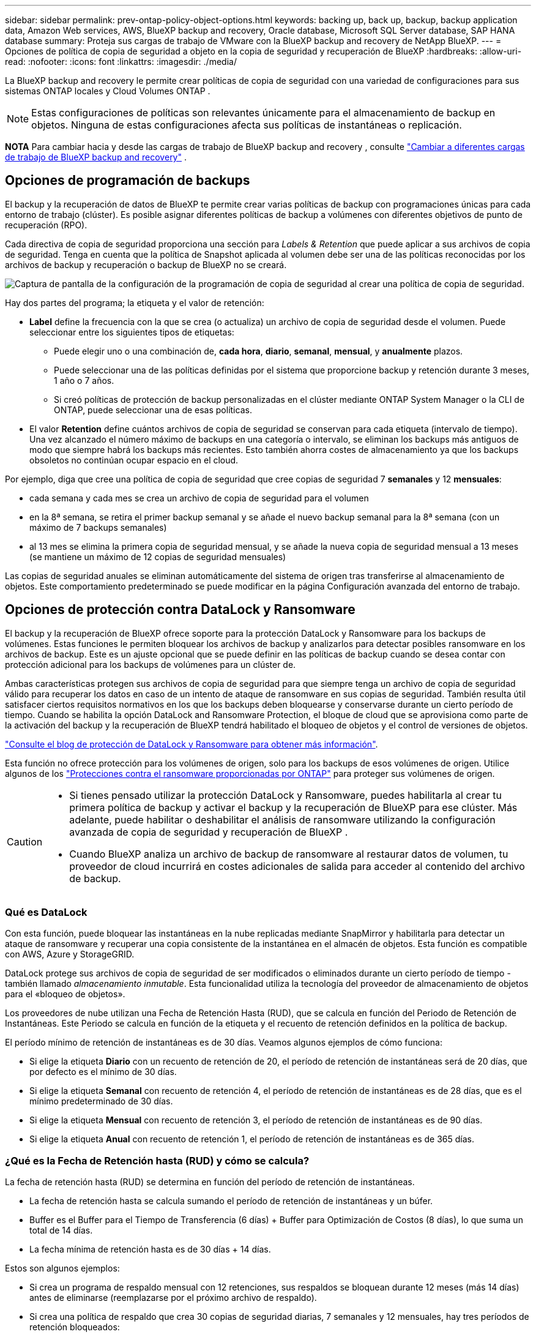 ---
sidebar: sidebar 
permalink: prev-ontap-policy-object-options.html 
keywords: backing up, back up, backup, backup application data, Amazon Web services, AWS, BlueXP backup and recovery, Oracle database, Microsoft SQL Server database, SAP HANA database 
summary: Proteja sus cargas de trabajo de VMware con la BlueXP backup and recovery de NetApp BlueXP. 
---
= Opciones de política de copia de seguridad a objeto en la copia de seguridad y recuperación de BlueXP
:hardbreaks:
:allow-uri-read: 
:nofooter: 
:icons: font
:linkattrs: 
:imagesdir: ./media/


[role="lead"]
La BlueXP backup and recovery le permite crear políticas de copia de seguridad con una variedad de configuraciones para sus sistemas ONTAP locales y Cloud Volumes ONTAP .


NOTE: Estas configuraciones de políticas son relevantes únicamente para el almacenamiento de backup en objetos. Ninguna de estas configuraciones afecta sus políticas de instantáneas o replicación.

[]
====
*NOTA* Para cambiar hacia y desde las cargas de trabajo de BlueXP backup and recovery , consulte link:br-start-switch-ui.html["Cambiar a diferentes cargas de trabajo de BlueXP backup and recovery"] .

====


== Opciones de programación de backups

El backup y la recuperación de datos de BlueXP te permite crear varias políticas de backup con programaciones únicas para cada entorno de trabajo (clúster). Es posible asignar diferentes políticas de backup a volúmenes con diferentes objetivos de punto de recuperación (RPO).

Cada directiva de copia de seguridad proporciona una sección para _Labels & Retention_ que puede aplicar a sus archivos de copia de seguridad. Tenga en cuenta que la política de Snapshot aplicada al volumen debe ser una de las políticas reconocidas por los archivos de backup y recuperación o backup de BlueXP no se creará.

image:screenshot_backup_schedule_settings.png["Captura de pantalla de la configuración de la programación de copia de seguridad al crear una política de copia de seguridad."]

Hay dos partes del programa; la etiqueta y el valor de retención:

* *Label* define la frecuencia con la que se crea (o actualiza) un archivo de copia de seguridad desde el volumen. Puede seleccionar entre los siguientes tipos de etiquetas:
+
** Puede elegir uno o una combinación de, *cada hora*, *diario*, *semanal*, *mensual*, y *anualmente* plazos.
** Puede seleccionar una de las políticas definidas por el sistema que proporcione backup y retención durante 3 meses, 1 año o 7 años.
** Si creó políticas de protección de backup personalizadas en el clúster mediante ONTAP System Manager o la CLI de ONTAP, puede seleccionar una de esas políticas.


* El valor *Retention* define cuántos archivos de copia de seguridad se conservan para cada etiqueta (intervalo de tiempo). Una vez alcanzado el número máximo de backups en una categoría o intervalo, se eliminan los backups más antiguos de modo que siempre habrá los backups más recientes. Esto también ahorra costes de almacenamiento ya que los backups obsoletos no continúan ocupar espacio en el cloud.


Por ejemplo, diga que cree una política de copia de seguridad que cree copias de seguridad 7 *semanales* y 12 *mensuales*:

* cada semana y cada mes se crea un archivo de copia de seguridad para el volumen
* en la 8ª semana, se retira el primer backup semanal y se añade el nuevo backup semanal para la 8ª semana (con un máximo de 7 backups semanales)
* al 13 mes se elimina la primera copia de seguridad mensual, y se añade la nueva copia de seguridad mensual a 13 meses (se mantiene un máximo de 12 copias de seguridad mensuales)


Las copias de seguridad anuales se eliminan automáticamente del sistema de origen tras transferirse al almacenamiento de objetos. Este comportamiento predeterminado se puede modificar en la página Configuración avanzada del entorno de trabajo.



== Opciones de protección contra DataLock y Ransomware

El backup y la recuperación de BlueXP ofrece soporte para la protección DataLock y Ransomware para los backups de volúmenes. Estas funciones le permiten bloquear los archivos de backup y analizarlos para detectar posibles ransomware en los archivos de backup. Este es un ajuste opcional que se puede definir en las políticas de backup cuando se desea contar con protección adicional para los backups de volúmenes para un clúster de.

Ambas características protegen sus archivos de copia de seguridad para que siempre tenga un archivo de copia de seguridad válido para recuperar los datos en caso de un intento de ataque de ransomware en sus copias de seguridad. También resulta útil satisfacer ciertos requisitos normativos en los que los backups deben bloquearse y conservarse durante un cierto período de tiempo. Cuando se habilita la opción DataLock and Ransomware Protection, el bloque de cloud que se aprovisiona como parte de la activación del backup y la recuperación de BlueXP tendrá habilitado el bloqueo de objetos y el control de versiones de objetos.

https://bluexp.netapp.com/blog/cbs-blg-the-bluexp-feature-that-protects-backups-from-ransomware["Consulte el blog de protección de DataLock y Ransomware para obtener más información"^].

Esta función no ofrece protección para los volúmenes de origen, solo para los backups de esos volúmenes de origen. Utilice algunos de los  https://docs.netapp.com/us-en/ontap/anti-ransomware/index.html["Protecciones contra el ransomware proporcionadas por ONTAP"^] para proteger sus volúmenes de origen.

[CAUTION]
====
* Si tienes pensado utilizar la protección DataLock y Ransomware, puedes habilitarla al crear tu primera política de backup y activar el backup y la recuperación de BlueXP para ese clúster. Más adelante, puede habilitar o deshabilitar el análisis de ransomware utilizando la configuración avanzada de copia de seguridad y recuperación de BlueXP .
* Cuando BlueXP analiza un archivo de backup de ransomware al restaurar datos de volumen, tu proveedor de cloud incurrirá en costes adicionales de salida para acceder al contenido del archivo de backup.


====


=== Qué es DataLock

Con esta función, puede bloquear las instantáneas en la nube replicadas mediante SnapMirror y habilitarla para detectar un ataque de ransomware y recuperar una copia consistente de la instantánea en el almacén de objetos. Esta función es compatible con AWS, Azure y StorageGRID.

DataLock protege sus archivos de copia de seguridad de ser modificados o eliminados durante un cierto período de tiempo - también llamado _almacenamiento inmutable_. Esta funcionalidad utiliza la tecnología del proveedor de almacenamiento de objetos para el «bloqueo de objetos».

Los proveedores de nube utilizan una Fecha de Retención Hasta (RUD), que se calcula en función del Periodo de Retención de Instantáneas. Este Periodo se calcula en función de la etiqueta y el recuento de retención definidos en la política de backup.

El período mínimo de retención de instantáneas es de 30 días. Veamos algunos ejemplos de cómo funciona:

* Si elige la etiqueta *Diario* con un recuento de retención de 20, el período de retención de instantáneas será de 20 días, que por defecto es el mínimo de 30 días.
* Si elige la etiqueta *Semanal* con recuento de retención 4, el período de retención de instantáneas es de 28 días, que es el mínimo predeterminado de 30 días.
* Si elige la etiqueta *Mensual* con recuento de retención 3, el período de retención de instantáneas es de 90 días.
* Si elige la etiqueta *Anual* con recuento de retención 1, el período de retención de instantáneas es de 365 días.




=== ¿Qué es la Fecha de Retención hasta (RUD) y cómo se calcula?

La fecha de retención hasta (RUD) se determina en función del período de retención de instantáneas.

* La fecha de retención hasta se calcula sumando el período de retención de instantáneas y un búfer.
* Buffer es el Buffer para el Tiempo de Transferencia (6 días) + Buffer para Optimización de Costos (8 días), lo que suma un total de 14 días.
* La fecha mínima de retención hasta es de 30 días + 14 días.


Estos son algunos ejemplos:

* Si crea un programa de respaldo mensual con 12 retenciones, sus respaldos se bloquean durante 12 meses (más 14 días) antes de eliminarse (reemplazarse por el próximo archivo de respaldo).
* Si crea una política de respaldo que crea 30 copias de seguridad diarias, 7 semanales y 12 mensuales, hay tres períodos de retención bloqueados:
+
** Las copias de seguridad "30 diarias" se conservan durante 44 días (30 días más 14 días de búfer).
** Las copias de seguridad "7 semanales" se conservan durante 9 semanas (7 semanas más 14 días) y
** Las copias de seguridad "12 mensuales" se conservan durante 12 meses (más 14 días).


* Si crea una programación de backup horaria con 24 retentions, puede pensar que los backups están bloqueados durante 24 horas. Sin embargo, dado que es inferior al mínimo de 30 días, cada backup se bloqueará y conservará durante 44 días (30 días más 14 días de búfer).



CAUTION: Las copias de seguridad antiguas se eliminan una vez que expira el período de retención de DataLock, no después del período de retención de la política de copia de seguridad.

La configuración de retención de DataLock anula la configuración de retención de políticas de su política de respaldo. Esto podría afectar a los costes de almacenamiento, ya que los archivos de backup se guardarán en el almacén de objetos durante un periodo de tiempo más largo.



=== Habilitar DataLock y la protección contra ransomware

Puede habilitar DataLock y la protección contra ransomware al crear una política. No podrá habilitarla, modificarla ni deshabilitarla una vez creada.

. Cuando cree una política, expanda la sección *Protección contra DataLock y Ransomware*.
. Elija una de las siguientes opciones:
+
** *Ninguno*: La protección DataLock y la protección contra ransomware están deshabilitadas.
** *Desbloqueado*: La protección DataLock y la protección contra ransomware están habilitadas. Los usuarios con permisos específicos pueden sobrescribir o eliminar archivos de copia de seguridad protegidos durante el periodo de retención.
** *Bloqueado*: La protección DataLock y la protección contra ransomware están habilitadas. Ningún usuario puede sobrescribir ni eliminar archivos de copia de seguridad protegidos durante el periodo de retención. Esto cumple plenamente con la normativa.




Consulte link:prev-ontap-policy-object-advanced-settings.html["Cómo actualizar las opciones de protección contra ransomware en la página Configuración avanzada"].



=== Qué es la protección contra Ransomware

La protección contra ransomware analiza sus archivos de backup para buscar pruebas de un ataque de ransomware. La detección de ataques de ransomware se realiza mediante una comparación de suma de comprobación. Si se identifica un posible ransomware en un archivo de copia de seguridad nuevo frente al anterior, ese archivo de copia de seguridad más reciente se reemplaza por el archivo de copia de seguridad más reciente que no muestra signos de un ataque de ransomware. (El archivo que se identificó como un ataque de ransomware se elimina un día después de su reemplazo).

Los escaneos ocurren en estas situaciones:

* Los análisis de los objetos de copia de seguridad en la nube se inician poco después de transferirlos al almacenamiento de objetos en la nube. El análisis no se realiza en el archivo de copia de seguridad cuando se escribe por primera vez en el almacenamiento en la nube, sino cuando se escribe el siguiente archivo de copia de seguridad.
* Los análisis de ransomware se pueden iniciar cuando se selecciona la copia de seguridad para el proceso de restauración.
* Los escaneos se pueden realizar a pedido en cualquier momento.


¿Cómo funciona el proceso de recuperación?

Cuando se detecta un ataque de ransomware, el servicio utiliza la API REST del Comprobador de Integridad del Conector de Datos Activo para iniciar el proceso de recuperación. La versión más antigua de los objetos de datos es la fuente de confianza y se convierte en la versión actual como parte del proceso de recuperación.

Veamos cómo funciona esto:

* En caso de un ataque de ransomware, el servicio intenta sobrescribir o eliminar el objeto en el depósito.
* Dado que el almacenamiento en la nube tiene control de versiones habilitado, crea automáticamente una nueva versión del objeto de copia de seguridad. Si se elimina un objeto con el control de versiones activado, se marca como eliminado, pero aún se puede recuperar. Si se sobrescribe un objeto, se almacenan y marcan las versiones anteriores.
* Al iniciar un análisis de ransomware, se validan las sumas de comprobación de ambas versiones del objeto y se comparan. Si las sumas de comprobación son inconsistentes, se ha detectado un posible ransomware.
* El proceso de recuperación implica volver a la última copia buena conocida.




=== Entornos de trabajo y proveedores de almacenamiento de objetos compatibles

Puede habilitar la protección de datos Lock y ransomware en volúmenes de ONTAP desde los siguientes entornos de trabajo al usar almacenamiento de objetos en los siguientes proveedores de cloud público y privado. En próximos lanzamientos, se añadirán más proveedores de cloud.

[cols="55,45"]
|===
| Entorno de trabajo de fuente | Destino de archivo de copia de seguridad ifdef::aws[] 


| Cloud Volumes ONTAP en AWS | Endif de Amazon S3::aws[] ifdef::Azure[] 


| Cloud Volumes ONTAP en Azure | Endif de Azure Blob::Azure[] ifdef::gcp[] endif::gcp[] 


| Sistema ONTAP en las instalaciones | Ifdef::aws[] Amazon S3 endif::aws[] ifdef::Azure[] endif de Azure Blob::Azure[] ifdef::gcp[] endif::gcp[] NetApp StorageGRID 
|===


=== Requisitos

ifdef::aws[]

* Para AWS:
+
** Los clústeres deben ejecutar ONTAP 9.11.1 o posterior
** El conector puede ponerse en marcha en el cloud o en sus instalaciones
** Los siguientes permisos S3 deben formar parte del rol IAM que proporciona el conector con permisos. Residen en la sección "backupS3Policy" para el recurso "arn:aws:s3::netapp-backup-*":
+
.Permisos de AWS S3
[%collapsible]
====
*** s3:GetObjectVersionTagging
*** s3:GetBucketObjectLockConfiguration
*** s3:GetObjectVersionAcl
*** s3:PutObjectEtiquetado
*** s3:DeleteObject
*** s3:DeleteObjectTagging
*** s3:GetObjectRetention
*** s3:DeleteObjectVersionTagging
*** s3:PutObject
*** s3:GetObject
*** s3:PutBucketObjectLockConfiguration
*** s3:GetLifecycleConfiguration
*** s3:GetBucketTagging
*** s3:DeleteObjectVersion
*** s3:ListBucketVersions
*** s3:ListBucket
*** s3:PutBucketEtiquetado
*** s3:GetObjectTagging
*** s3:PutBucketVersioning
*** s3:PutObjectVersionEtiquetado
*** s3:GetBucketVersioning
*** s3:GetBucketAcl
*** s3:BypassGovernanceRetention
*** s3:PutObjectRetention
*** s3:GetBucketLocation
*** s3:GetObjectVersion


====
+
https://docs.netapp.com/us-en/bluexp-setup-admin/reference-permissions-aws.html["Vea el formato JSON completo para la directiva donde puede copiar y pegar los permisos necesarios"^].





endif::aws[]

ifdef::azure[]

* Para Azure:
+
** Los clústeres deben ejecutar ONTAP 9.12.1 o posterior
** El conector puede ponerse en marcha en el cloud o en sus instalaciones




endif::azure[]

* Para StorageGRID:
+
** Los clústeres deben ejecutar ONTAP 9.11.1 o posterior
** Sus sistemas StorageGRID deben ejecutar 11.6.0.3 o posterior
** El conector debe estar desplegado en sus instalaciones (se puede instalar en un sitio con o sin acceso a Internet)
** Los siguientes permisos S3 deben formar parte del rol IAM que proporciona el conector permisos:
+
.Permisos de StorageGRID S3
[%collapsible]
====
*** s3:GetObjectVersionTagging
*** s3:GetBucketObjectLockConfiguration
*** s3:GetObjectVersionAcl
*** s3:PutObjectEtiquetado
*** s3:DeleteObject
*** s3:DeleteObjectTagging
*** s3:GetObjectRetention
*** s3:DeleteObjectVersionTagging
*** s3:PutObject
*** s3:GetObject
*** s3:PutBucketObjectLockConfiguration
*** s3:GetLifecycleConfiguration
*** s3:GetBucketTagging
*** s3:DeleteObjectVersion
*** s3:ListBucketVersions
*** s3:ListBucket
*** s3:PutBucketEtiquetado
*** s3:GetObjectTagging
*** s3:PutBucketVersioning
*** s3:PutObjectVersionEtiquetado
*** s3:GetBucketVersioning
*** s3:GetBucketAcl
*** s3:PutObjectRetention
*** s3:GetBucketLocation
*** s3:GetObjectVersion


====






=== Restricciones

* La función de protección DataLock y Ransomware no está disponible si configuró un almacenamiento de archivado en la política de backup.
* La opción DataLock que seleccione al activar el backup y la recuperación de BlueXP debe utilizarse para todas las políticas de backup para ese clúster.
* No puede utilizar varios modos DataLock en un único cluster.
* Si activa DataLock, se bloquearán todas las copias de seguridad de los volúmenes. No se pueden mezclar backups de volúmenes bloqueados y no bloqueados para un solo clúster.
* La protección de DataLock y ransomware se aplica a backups de volúmenes nuevos con una política de backup con protección de datos Lock y ransomware habilitada. Posteriormente, puede activar o desactivar estas funciones mediante la opción Configuración avanzada.
* Los volúmenes de FlexGroup pueden usar la protección DataLock y Ransomware solo si se utilizan ONTAP 9.13.1 o posterior.




=== Consejos sobre cómo mitigar los costes de DataLock

Puede habilitar o deshabilitar la función Ransomware Scan mientras mantiene activa la función DataLock. Para evitar cargos adicionales, se pueden deshabilitar los análisis programados de ransomware. Esto le permite personalizar su configuración de seguridad y evitar incurrir en costes por parte del proveedor de la nube.

Incluso si se deshabilitan los análisis programados de ransomware, puede seguir realizando análisis bajo demanda cuando sea necesario.

Puede elegir diferentes niveles de protección:

* *DataLock _without_ ransomware scans*: Proporciona protección para los datos de copia de seguridad en el almacenamiento de destino que puede estar en el modo Gobernanza o Cumplimiento.
+
** *Modo de gobernanza*: Ofrece flexibilidad a los administradores para sobrescribir o eliminar datos protegidos.
** *Modo de cumplimiento*: Proporciona una completa imposibilidad de borrado hasta que expire el período de retención. De este modo se cumplen los requisitos más estrictos de seguridad de datos de entornos altamente regulados. Los datos no se pueden sobrescribir ni modificar a lo largo de su ciclo de vida, lo que ofrece el nivel más sólido de protección para sus copias de backup.
+

NOTE: En su lugar, Microsoft Azure utiliza el modo Bloquear y desbloquear.



* *DataLock _with_ ransomware scans*: Proporciona una capa adicional de seguridad para sus datos. Esta función ayuda a detectar cualquier intento de cambiar las copias de backup. Si se realiza algún intento, se crea discretamente una nueva versión de los datos. La frecuencia de exploración se puede cambiar a 1, 2, 3, 4, 5, 6 o 7 días. Si los escaneos se establecen en cada 7 días, los costos disminuyen significativamente.


Para obtener más consejos sobre cómo mitigar los costes de DataLock, consulte https://community.netapp.com/t5/Tech-ONTAP-Blogs/Understanding-BlueXP-Backup-and-Recovery-DataLock-and-Ransomware-Feature-TCO/ba-p/453475[]

Además, puede obtener estimaciones del costo asociado con DataLock visitando el https://bluexp.netapp.com/cloud-backup-service-tco-calculator["Calculadora de coste total de propiedad (TCO) de backup y recuperación de BlueXP"].



== Opciones de almacenamiento de archivado

Al utilizar el almacenamiento en cloud de AWS, Azure o Google, puede mover archivos de backup antiguos a un tipo de almacenamiento de archivado más económico o a un nivel de acceso transcurridos un cierto número de días. También puede optar por enviar sus archivos de copia de seguridad al almacenamiento de archivos inmediatamente sin ser escrito en el almacenamiento en la nube estándar. Simplemente ingrese *0* como el “Archivo después de días” para enviar su archivo de copia de seguridad directamente al almacenamiento de archivos. Esto puede ser especialmente útil para los usuarios que rara vez necesitan acceder a los datos de backups en la nube o los usuarios que están reemplazando una solución de copia de seguridad a cinta.

No es posible acceder a los datos de los niveles de archivado inmediatamente cuando sea necesario y el coste de recuperación será superior, por lo que debe tener en cuenta con qué frecuencia puede necesitar restaurar los datos de los archivos de backup antes de decidir archivar los archivos de backup.

[NOTE]
====
* Aunque seleccione «0» para enviar todos los bloques de datos al almacenamiento en cloud de archivado, los bloques de metadatos se escriben siempre en almacenamiento en cloud estándar.
* El almacenamiento de archivado no se puede utilizar si ha habilitado DataLock.
* No puede cambiar la política de archivado después de seleccionar *0* días (archivo inmediatamente).


====
Cada directiva de copia de seguridad proporciona una sección para _Archival Policy_ que puede aplicar a los archivos de copia de seguridad.

image:screenshot_archive_tier_settings.png["Captura de pantalla de la configuración de la directiva de archivado al crear una directiva de copia de seguridad."]

ifdef::aws[]

* En AWS, los backups comienzan en la clase de almacenamiento _Standard_ y realizan la transición a la clase de almacenamiento _Standard-Infrecuente Access_ tras 30 días.
+
Si el clúster utiliza ONTAP 9.10.1 o superior, puede organizar en niveles los backups antiguos en el almacenamiento _S3 Glacier_ o _S3 Glacier Deep Archive_. link:prev-reference-aws-archive-storage-tiers.html["Obtenga más información acerca del almacenamiento de archivado de AWS"].

+
** Si seleccionas ningún nivel de archivado en tu primera política de backup al activar el backup y la recuperación de BlueXP, _S3 Glacier_ será tu única opción de archivado para futuras políticas.
** Si selecciona _S3 Glacier_ en su primera política de copia de seguridad, puede cambiar a la capa _S3 Glacier Deep Archive_ para futuras políticas de copia de seguridad para ese cluster.
** Si selecciona _S3 Glacier Deep Archive_ en su primera política de copia de seguridad, ese nivel será el único nivel de archivado disponible para futuras políticas de copia de seguridad para ese cluster.




endif::aws[]

ifdef::azure[]

* En Azure, los backups están asociados con el nivel de acceso _Cool_.
+
Si su clúster utiliza ONTAP 9.10.1 o superior, puede organizar en niveles los backups anteriores en el almacenamiento de _Azure Archive_. link:prev-reference-azure-archive-storage-tiers.html["Obtenga más información sobre el almacenamiento de archivado de Azure"].



endif::azure[]

ifdef::gcp[]

* En GCP, las copias de seguridad están asociadas con la clase de almacenamiento _Standard_.
+
Si tu clúster on-premises utiliza ONTAP 9.12.1 o posterior, puedes elegir organizar en niveles los backups antiguos en el almacenamiento _Archive_ en la interfaz de usuario de backup y recuperación de BlueXP después de un determinado número de días para optimizar los costes. link:prev-reference-gcp-archive-storage-tiers.html["Más información sobre el almacenamiento de archivos de Google"].



endif::gcp[]

* En StorageGRID, las copias de seguridad están asociadas con la clase de almacenamiento _Standard_.
+
Si su clúster de on-prem utiliza ONTAP 9.12.1 o superior y su sistema StorageGRID utiliza 11.4 o superior, puede archivar archivos de backup antiguos en el almacenamiento de archivado en cloud público.



ifdef::aws[]

+ ** para AWS, puede organizar los backups en niveles en el almacenamiento AWS _S3 Glacier_ o _S3 Glacier Deep Archive_. link:prev-reference-aws-archive-storage-tiers.html["Obtenga más información acerca del almacenamiento de archivado de AWS"^].

endif::aws[]

ifdef::azure[]

+ ** para Azure, puede organizar en niveles los backups antiguos para el almacenamiento _Azure Archive_. link:prev-reference-azure-archive-storage-tiers.html["Obtenga más información sobre el almacenamiento de archivado de Azure"^].

endif::azure[]

